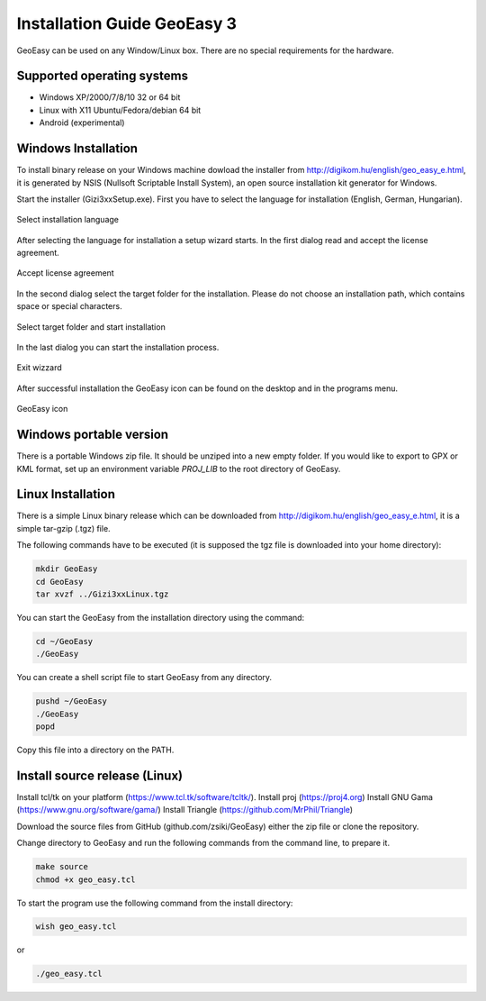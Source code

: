 Installation Guide GeoEasy 3
============================

GeoEasy can be used on any Window/Linux box. There are no special requirements
for the hardware.

Supported operating systems
---------------------------

* Windows XP/2000/7/8/10 32 or 64 bit
* Linux with X11 Ubuntu/Fedora/debian 64 bit
* Android (experimental)

Windows Installation
--------------------

To install binary release on your Windows machine dowload the installer
from http://digikom.hu/english/geo_easy_e.html, it is generated by NSIS
(Nullsoft Scriptable Install System), an open
source installation kit generator for Windows.

Start the installer (Gizi3xxSetup.exe). First you have to select the language 
for installation (English, German, Hungarian).

.. figure:: images/install1.png
	:align: center

	Select installation language

After selecting the language for installation a setup wizard starts. In the 
first dialog read and accept the license agreement.

.. figure:: images/install2.png
	:align: center

	Accept license agreement

In the second dialog select the target folder for the installation. Please
do not choose an installation path, which contains space or special characters.

.. figure:: images/install3.png
	:align: center

	Select target folder and start installation

In the last dialog you can start the installation process.

.. figure:: images/install4.png
	:align: center

	Exit wizzard

After successful installation the GeoEasy icon can be found on the desktop and in the programs menu.

.. figure:: images/icon.png
	:align: center

	GeoEasy icon

Windows portable version
------------------------

There is a portable Windows zip file. It should be unziped into a new empty
folder. If you would like to export to GPX or KML format, set up an environment
variable *PROJ_LIB* to the root directory of GeoEasy.

Linux Installation
------------------

There is a simple Linux binary release which can be downloaded from
http://digikom.hu/english/geo_easy_e.html, it is a simple tar-gzip (.tgz) file.

The following commands have to be executed (it is supposed the tgz file is 
downloaded into your home directory):

.. code:: bash

	mkdir GeoEasy
	cd GeoEasy
	tar xvzf ../Gizi3xxLinux.tgz

You can start the GeoEasy from the installation directory using the command:

.. code:: bash

	cd ~/GeoEasy
	./GeoEasy

You can create a shell script file to start GeoEasy from any directory.

.. code:: bash

	pushd ~/GeoEasy
	./GeoEasy
	popd

Copy this file into a directory on the PATH.

Install source release (Linux)
------------------------------

Install tcl/tk on your platform (https://www.tcl.tk/software/tcltk/).
Install proj (https://proj4.org)
Install GNU Gama (https://www.gnu.org/software/gama/)
Install Triangle (https://github.com/MrPhil/Triangle)

Download the source files from GitHub (github.com/zsiki/GeoEasy) either
the zip file or clone the repository.

Change directory to GeoEasy and
run the following commands from the command line, to prepare it.

.. code:: bash

	make source
	chmod +x geo_easy.tcl

To start the program use the following command from the install directory:

.. code:: bash

	wish geo_easy.tcl

or

.. code:: bash

	./geo_easy.tcl

